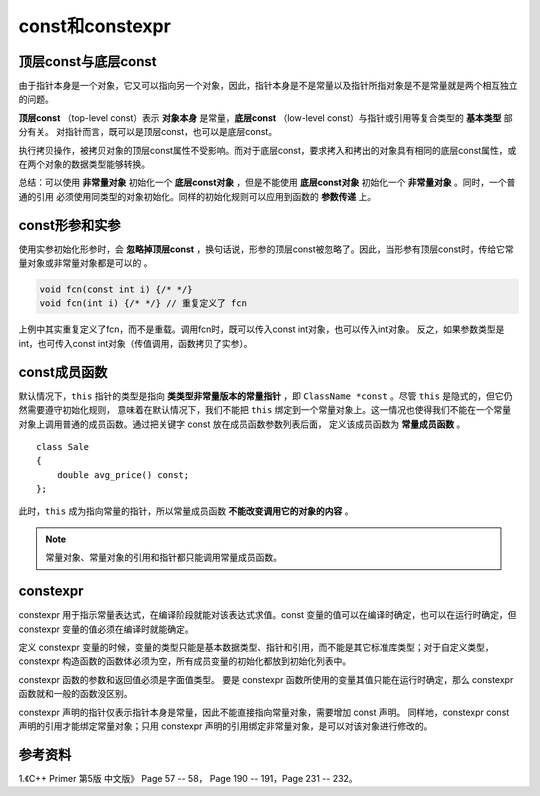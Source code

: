 const和constexpr
=======================

顶层const与底层const
--------------------------

由于指针本身是一个对象，它又可以指向另一个对象，因此，指针本身是不是常量以及指针所指对象是不是常量就是两个相互独立的问题。

**顶层const** （top-level const）表示 **对象本身** 是常量，**底层const** （low-level const）与指针或引用等复合类型的 **基本类型** 部分有关。
对指针而言，既可以是顶层const，也可以是底层const。

.. code-block:: cpp
  :linenos:

  int i = 0;
  int *const p1 = &i; // 顶层const，不能改变 p1 的值

  const int ci = 42; // 顶层const，不能改变 ci 的值
  const int *p2 = &ci;  // 底层const，可以改变 p2 的值，但不能通过 p2 改变 ci 的值。
  const int *const p3 = p2;  // 顶层const + 底层const

  const int &r = ci; // 用于声明引用的const都是底层const，r 不能改变 i

执行拷贝操作，被拷贝对象的顶层const属性不受影响。而对于底层const，要求拷入和拷出的对象具有相同的底层const属性，或在两个对象的数据类型能够转换。

.. code-block:: cpp
  :linenos:

  // 承接上例的定义

  i = ci; // 正确
  p2 = p3; // 正确

  int *p = p3; // 错误，p 没有底层const，防止通过 p 间接改变 p3 所指对象。
  p2 = &i; // 正确，int* 能转换为 const int*

  int &r1 = ci; // 错误，r1 没有底层const
  const int &r2 = i; // 正确，const int& 可以绑定到普通 int

总结：可以使用 **非常量对象** 初始化一个 **底层const对象** ，但是不能使用 **底层const对象** 初始化一个 **非常量对象** 。同时，一个普通的引用
必须使用同类型的对象初始化。同样的初始化规则可以应用到函数的 **参数传递** 上。

const形参和实参
---------------------

使用实参初始化形参时，会 **忽略掉顶层const** ，换句话说，形参的顶层const被忽略了。因此，当形参有顶层const时，传给它常量对象或非常量对象都是可以的 。

.. code-block:: cpp

  void fcn(const int i) {/* */}
  void fcn(int i) {/* */} // 重复定义了 fcn

上例中其实重复定义了fcn，而不是重载。调用fcn时，既可以传入const int对象，也可以传入int对象。
反之，如果参数类型是int，也可传入const int对象（传值调用，函数拷贝了实参）。


const成员函数
---------------

默认情况下，``this`` 指针的类型是指向 **类类型非常量版本的常量指针** ，即 ``ClassName *const`` 。尽管 ``this`` 是隐式的，但它仍然需要遵守初始化规则，
意味着在默认情况下，我们不能把 ``this`` 绑定到一个常量对象上。这一情况也使得我们不能在一个常量对象上调用普通的成员函数。通过把关键字 const 放在成员函数参数列表后面，
定义该成员函数为 **常量成员函数** 。

.. highlight:: cpp

::

  class Sale
  {
      double avg_price() const;
  };


此时，``this`` 成为指向常量的指针，所以常量成员函数 **不能改变调用它的对象的内容** 。

.. note::

  常量对象、常量对象的引用和指针都只能调用常量成员函数。

constexpr
--------------

constexpr 用于指示常量表达式，在编译阶段就能对该表达式求值。const 变量的值可以在编译时确定，也可以在运行时确定，但 constexpr 变量的值必须在编译时就能确定。

定义 constexpr 变量的时候，变量的类型只能是基本数据类型、指针和引用，而不能是其它标准库类型；对于自定义类型，constexpr 构造函数的函数体必须为空，所有成员变量的初始化都放到初始化列表中。

constexpr 函数的参数和返回值必须是字面值类型。
要是 constexpr 函数所使用的变量其值只能在运行时确定，那么 constexpr 函数就和一般的函数没区别。

constexpr 声明的指针仅表示指针本身是常量，因此不能直接指向常量对象，需要增加 const 声明。
同样地，constexpr const 声明的引用才能绑定常量对象；只用 constexpr 声明的引用绑定非常量对象，是可以对该对象进行修改的。

.. code-block:: cpp
  :linenos:

  class Circle
  {
  public:
      constexpr Circle(int _x, int _y, int _radius): x(_x), y(_y), radius(_radius){}
      constexpr double getArea()
      {
          return 3.14 * radius * radius;
      }
  private:
      int x; 
      int y;
      int radius;
  };

  const Circle circle_unit = Circle(0, 0, 1.0);
  const double area_unit = circle_unit.getArea();

.. code-block:: cpp
  :linenos:

  constexpr int sum(int a, int b)
  {
      return a + b;
  }
  const int N = 10;
  int arr[sum(N, 2*N)];

  int var = 5;
  const int cv = 10;
  constexpr int ce = 8;

  int main()
  {
      // 可以用 const 指针指向 constexpr 对象
      const int* p = &ce;
      
      // 去掉 const 关键字则编译出错
      constexpr const int* pcv = &cv;
      constexpr const int* pce = &ce;
      constexpr const int& rcv = cv;
      constexpr const int& rce = ce;
      cout << *p << ends << *pcv << ends << *pce << ends << rcv << ends << rce << endl;
      
      constexpr int &r = var;
      r = -5;
      cout << var << endl; // -5
      
      int a, b;
      cin >> a >> b;
      cout << sum(a, b) << endl; // 运行时计算

      return 0;
  }

参考资料
----------------

1.《C++ Primer 第5版 中文版》 Page 57 -- 58， Page 190 -- 191，Page 231 -- 232。
